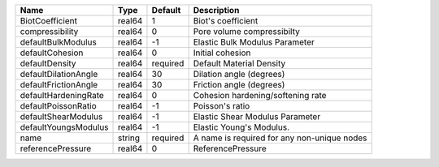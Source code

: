

==================== ====== ======== =========================================== 
Name                 Type   Default  Description                                 
==================== ====== ======== =========================================== 
BiotCoefficient      real64 1        Biot's coefficient                          
compressibility      real64 0        Pore volume compressibilty                  
defaultBulkModulus   real64 -1       Elastic Bulk Modulus Parameter              
defaultCohesion      real64 0        Initial cohesion                            
defaultDensity       real64 required Default Material Density                    
defaultDilationAngle real64 30       Dilation angle (degrees)                    
defaultFrictionAngle real64 30       Friction angle (degrees)                    
defaultHardeningRate real64 0        Cohesion hardening/softening rate           
defaultPoissonRatio  real64 -1       Poisson's ratio                             
defaultShearModulus  real64 -1       Elastic Shear Modulus Parameter             
defaultYoungsModulus real64 -1       Elastic Young's Modulus.                    
name                 string required A name is required for any non-unique nodes 
referencePressure    real64 0        ReferencePressure                           
==================== ====== ======== =========================================== 


